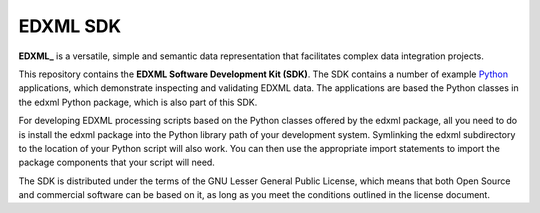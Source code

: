 EDXML SDK
=========

**EDXML_** is a versatile, simple and semantic data representation that facilitates
complex data integration projects.

This repository contains the **EDXML Software Development Kit (SDK)**. The
SDK contains a number of example Python_ applications, which demonstrate inspecting and
validating EDXML data. The applications are based the Python classes in the 
edxml Python package, which is also part of this SDK.

For developing EDXML processing scripts based on the Python classes offered by
the edxml package, all you need to do is install the edxml package into the
Python library path of your development system. Symlinking the edxml subdirectory
to the location of your Python script will also work. You can then use the appropriate
import statements to import the package components that your script will need.

.. _Python: http://python.org/
.. _EDXML: http://edxml.org/

.. If you're reading this from the README.rst file in a source tree,
   you can generate the HTML documentation by running "make doc" and browsing
   to doc/_build/html/index.html to see the result.

The SDK is distributed under the terms of the GNU Lesser General Public License,
which means that both Open Source and commercial software can be based on it, as
long as you meet the conditions outlined in the license document.

